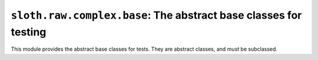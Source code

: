 ``sloth.raw.complex.base``: The abstract base classes for testing
=================================================================

.. module:: sloth.raw.complex.base

This module provides the abstract base classes for tests. They are abstract classes, and *must* be subclassed.

.. py:class:: Test(metaclass=abc.ABCMeta)

   This is the base class for *Tests*. That also includes :func:`sloth.runners.AverageRunner`, though that may be
   more accurately classed as a test *runner*, not a test.

   .. py:method:: run()
      :abstractmethod:

      This method is abstract, to be overridden on subclasses. This is the method called by the test runners to run the
      test.
